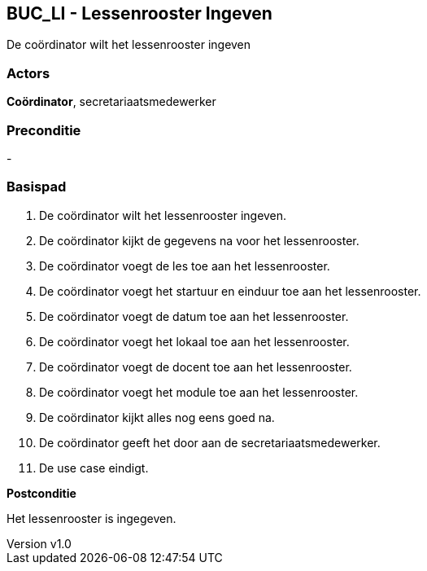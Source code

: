 :author: Arnar Van Rysselberghe, Toon Van de Voorde, Nathalie Van Bellegem, Maxime Vierstraete, Mathias Van Rumst
:revnumber: v1.0
:title: BUC Lessenrooster Ingeven

== BUC_LI - Lessenrooster Ingeven

De coördinator wilt het lessenrooster ingeven

=== Actors

**Coördinator**, secretariaatsmedewerker

=== Preconditie
-

=== Basispad

. De [.underline]#coördinator# wilt het lessenrooster ingeven.
. De [.underline]#coördinator# kijkt de gegevens na voor het lessenrooster.
. De [.underline]#coördinator# voegt de les toe aan het lessenrooster.
. De [.underline]#coördinator# voegt het startuur en einduur toe aan het lessenrooster.
. De [.underline]#coördinator# voegt de datum toe aan het lessenrooster.
. De [.underline]#coördinator# voegt het lokaal toe aan het lessenrooster.
. De [.underline]#coördinator# voegt de docent toe aan het lessenrooster.
. De [.underline]#coördinator# voegt het module toe aan het lessenrooster.
. De [.underline]#coördinator# kijkt alles nog eens goed na.
. De [.underline]#coördinator# geeft het door aan de secretariaatsmedewerker.
. De use case eindigt.

**Postconditie**

Het lessenrooster is ingegeven.

